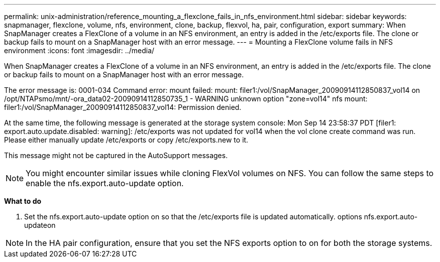 ---
permalink: unix-administration/reference_mounting_a_flexclone_fails_in_nfs_environment.html
sidebar: sidebar
keywords: snapmanager, flexclone, volume, nfs, environment, clone, backup, flexvol, ha, pair, configuration, export
summary: When SnapManager creates a FlexClone of a volume in an NFS environment, an entry is added in the /etc/exports file. The clone or backup fails to mount on a SnapManager host with an error message.
---
= Mounting a FlexClone volume fails in NFS environment
:icons: font
:imagesdir: ../media/

[.lead]
When SnapManager creates a FlexClone of a volume in an NFS environment, an entry is added in the /etc/exports file. The clone or backup fails to mount on a SnapManager host with an error message.

The error message is: 0001-034 Command error: mount failed: mount: filer1:/vol/SnapManager_20090914112850837_vol14 on /opt/NTAPsmo/mnt/-ora_data02-20090914112850735_1 - WARNING unknown option "zone=vol14" nfs mount: filer1:/vol/SnapManager_20090914112850837_vol14: Permission denied.

At the same time, the following message is generated at the storage system console: Mon Sep 14 23:58:37 PDT [filer1: export.auto.update.disabled: warning]: /etc/exports was not updated for vol14 when the vol clone create command was run. Please either manually update /etc/exports or copy /etc/exports.new to it.

This message might not be captured in the AutoSupport messages.

NOTE: You might encounter similar issues while cloning FlexVol volumes on NFS. You can follow the same steps to enable the nfs.export.auto-update option.

*What to do*

. Set the nfs.export.auto-update option on so that the /etc/exports file is updated automatically. options nfs.export.auto-updateon

NOTE: In the HA pair configuration, ensure that you set the NFS exports option to on for both the storage systems.
